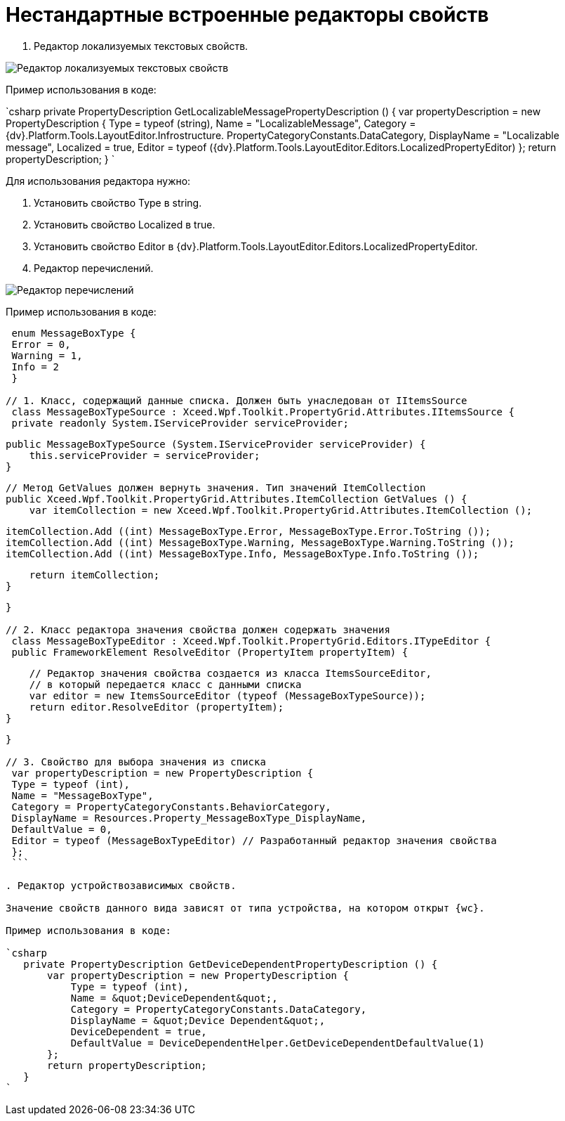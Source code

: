 = Нестандартные встроенные редакторы свойств

. Редактор локализуемых текстовых свойств.

image::textEditorWithLocalization.png[Редактор локализуемых текстовых свойств]

Пример использования в коде:

`csharp
   private PropertyDescription GetLocalizableMessagePropertyDescription () {
       var propertyDescription = new PropertyDescription {
           Type = typeof (string),
           Name = &quot;LocalizableMessage&quot;,
           Category = {dv}.Platform.Tools.LayoutEditor.Infrostructure. PropertyCategoryConstants.DataCategory,
           DisplayName = &quot;Localizable message&quot;,
           Localized = true,
           Editor = typeof ({dv}.Platform.Tools.LayoutEditor.Editors.LocalizedPropertyEditor)
       };
       return propertyDescription;
   }
`

Для использования редактора нужно:

. Установить свойство Type в string.
. Установить свойство Localized в true.
. Установить свойство Editor в {dv}.Platform.Tools.LayoutEditor.Editors.LocalizedPropertyEditor.
. Редактор перечислений.

image::enumEditor.png[Редактор перечислений]

Пример использования в коде:

[source,csharp]
----
 enum MessageBoxType {
 Error = 0,
 Warning = 1,
 Info = 2
 }

// 1. Класс, содержащий данные списка. Должен быть унаследован от IItemsSource
 class MessageBoxTypeSource : Xceed.Wpf.Toolkit.PropertyGrid.Attributes.IItemsSource {
 private readonly System.IServiceProvider serviceProvider;

----
   public MessageBoxTypeSource (System.IServiceProvider serviceProvider) {
       this.serviceProvider = serviceProvider;
   }

   // Метод GetValues должен вернуть значения. Тип значений ItemCollection
   public Xceed.Wpf.Toolkit.PropertyGrid.Attributes.ItemCollection GetValues () {
       var itemCollection = new Xceed.Wpf.Toolkit.PropertyGrid.Attributes.ItemCollection ();

       itemCollection.Add ((int) MessageBoxType.Error, MessageBoxType.Error.ToString ());
       itemCollection.Add ((int) MessageBoxType.Warning, MessageBoxType.Warning.ToString ());
       itemCollection.Add ((int) MessageBoxType.Info, MessageBoxType.Info.ToString ());

       return itemCollection;
   }
----

}

// 2. Класс редактора значения свойства должен содержать значения
 class MessageBoxTypeEditor : Xceed.Wpf.Toolkit.PropertyGrid.Editors.ITypeEditor {
 public FrameworkElement ResolveEditor (PropertyItem propertyItem) {

----
       // Редактор значения свойства создается из класса ItemsSourceEditor,
       // в который передается класс с данными списка
       var editor = new ItemsSourceEditor (typeof (MessageBoxTypeSource));
       return editor.ResolveEditor (propertyItem);
   }
----

}

// 3. Свойство для выбора значения из списка
 var propertyDescription = new PropertyDescription {
 Type = typeof (int),
 Name = "MessageBoxType",
 Category = PropertyCategoryConstants.BehaviorCategory,
 DisplayName = Resources.Property_MessageBoxType_DisplayName,
 DefaultValue = 0,
 Editor = typeof (MessageBoxTypeEditor) // Разработанный редактор значения свойства
 };
 ```

. Редактор устройствозависимых свойств.

Значение свойств данного вида зависят от типа устройства, на котором открыт {wc}.

Пример использования в коде:

`csharp
   private PropertyDescription GetDeviceDependentPropertyDescription () {
       var propertyDescription = new PropertyDescription {
           Type = typeof (int),
           Name = &quot;DeviceDependent&quot;,
           Category = PropertyCategoryConstants.DataCategory,
           DisplayName = &quot;Device Dependent&quot;,
           DeviceDependent = true,
           DefaultValue = DeviceDependentHelper.GetDeviceDependentDefaultValue(1)
       };
       return propertyDescription;
   }
`